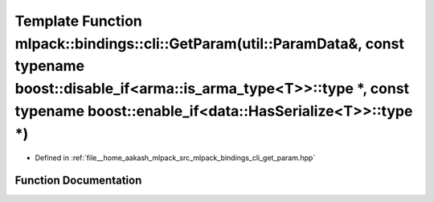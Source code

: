 .. _exhale_function_namespacemlpack_1_1bindings_1_1cli_1aee7e6779395af116331df564c81f17d2:

Template Function mlpack::bindings::cli::GetParam(util::ParamData&, const typename boost::disable_if<arma::is_arma_type<T>>::type \*, const typename boost::enable_if<data::HasSerialize<T>>::type \*)
======================================================================================================================================================================================================

- Defined in :ref:`file__home_aakash_mlpack_src_mlpack_bindings_cli_get_param.hpp`


Function Documentation
----------------------


.. doxygenfunction:: mlpack::bindings::cli::GetParam(util::ParamData&, const typename boost::disable_if<arma::is_arma_type<T>>::type *, const typename boost::enable_if<data::HasSerialize<T>>::type *)
